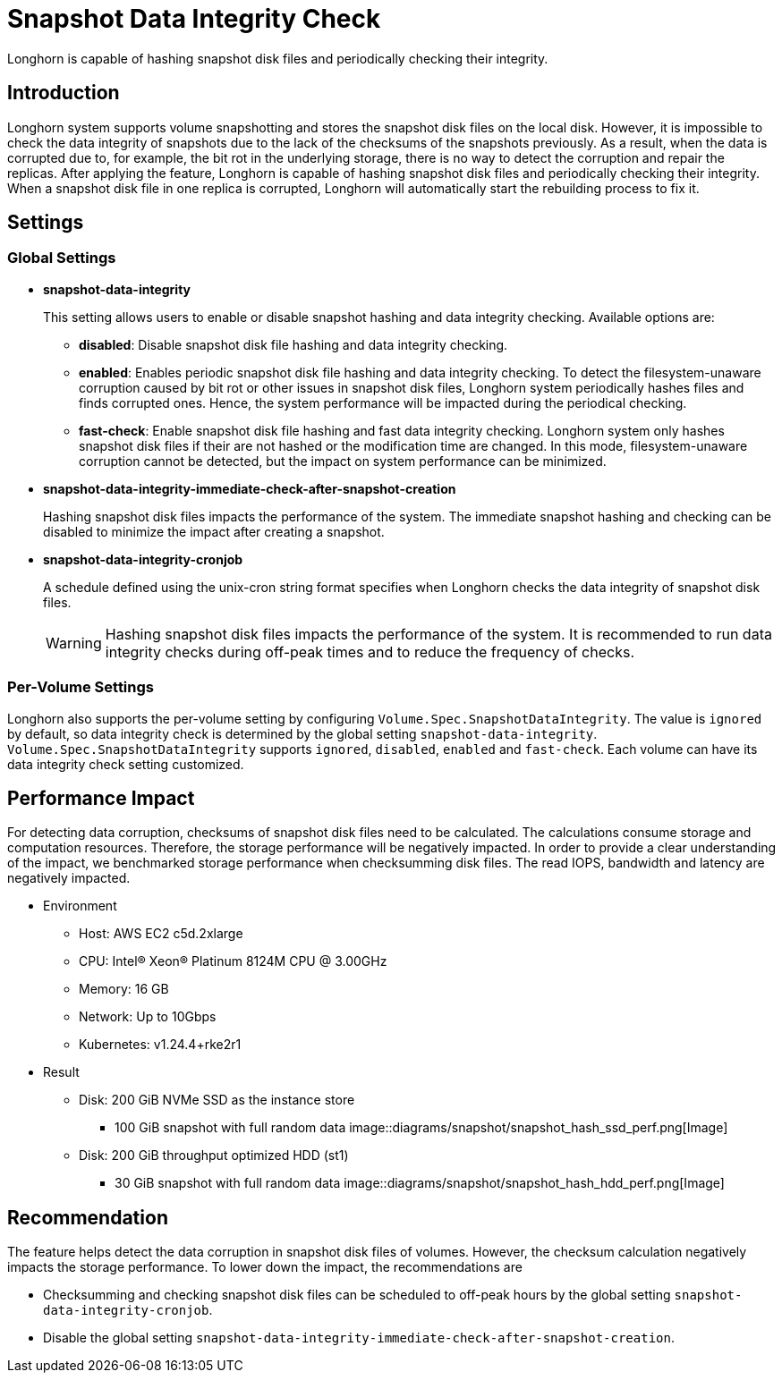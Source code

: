 = Snapshot Data Integrity Check
:weight: 2
:current-version: {page-origin-branch}

Longhorn is capable of hashing snapshot disk files and periodically checking their integrity.

== Introduction

Longhorn system supports volume snapshotting and stores the snapshot disk files on the local disk. However, it is impossible to check the data integrity of snapshots due to the lack of the checksums of the snapshots previously. As a result, when the data is corrupted due to, for example, the bit rot in the underlying storage, there is no way to detect the corruption and repair the replicas. After applying the feature, Longhorn is capable of hashing snapshot disk files and periodically checking their integrity. When a snapshot disk file in one replica is corrupted, Longhorn will automatically start the rebuilding process to fix it.

== Settings

=== Global Settings

* *snapshot-data-integrity* +
+
This setting allows users to enable or disable snapshot hashing and data integrity checking. Available options are:

 ** *disabled*: Disable snapshot disk file hashing and data integrity checking.
 ** *enabled*: Enables periodic snapshot disk file hashing and data integrity checking. To detect the filesystem-unaware corruption caused by bit rot or other issues in snapshot disk files, Longhorn system periodically hashes files and finds corrupted ones. Hence, the system performance will be impacted during the periodical checking.
 ** *fast-check*: Enable snapshot disk file hashing and fast data integrity checking. Longhorn system only hashes snapshot disk files if their are not hashed or the modification time are changed. In this mode, filesystem-unaware corruption cannot be detected, but the impact on system performance can be minimized.

* *snapshot-data-integrity-immediate-check-after-snapshot-creation* +
+
Hashing snapshot disk files impacts the performance of the system. The immediate snapshot hashing and checking can be disabled to minimize the impact after creating a snapshot.

* *snapshot-data-integrity-cronjob* +
+
A schedule defined using the unix-cron string format specifies when Longhorn checks the data integrity of snapshot disk files.
+
WARNING: Hashing snapshot disk files impacts the performance of the system. It is recommended to run data integrity checks during off-peak times and to reduce the frequency of checks.

=== Per-Volume Settings

Longhorn also supports the per-volume setting by configuring `Volume.Spec.SnapshotDataIntegrity`. The value is `ignored` by default, so data integrity check is determined by the global setting `snapshot-data-integrity`. `Volume.Spec.SnapshotDataIntegrity` supports `ignored`, `disabled`, `enabled` and `fast-check`. Each volume can have its data integrity check setting customized.

== Performance Impact

For detecting data corruption, checksums of snapshot disk files need to be calculated. The calculations consume storage and computation resources. Therefore, the storage performance will be negatively impacted. In order to provide a clear understanding of the impact, we benchmarked storage performance when checksumming disk files. The read IOPS, bandwidth and latency are negatively impacted.

* Environment
 ** Host: AWS EC2 c5d.2xlarge
 ** CPU: Intel(R) Xeon(R) Platinum 8124M CPU @ 3.00GHz
 ** Memory: 16 GB
 ** Network: Up to 10Gbps
 ** Kubernetes: v1.24.4+rke2r1
* Result
 ** Disk: 200 GiB NVMe SSD as the instance store
  *** 100 GiB snapshot with full random data
image::diagrams/snapshot/snapshot_hash_ssd_perf.png[Image]
 ** Disk: 200 GiB throughput optimized HDD (st1)
  *** 30 GiB snapshot with full random data
image::diagrams/snapshot/snapshot_hash_hdd_perf.png[Image]

== Recommendation

The feature helps detect the data corruption in snapshot disk files of volumes. However, the checksum calculation negatively impacts the storage performance. To lower down the impact, the recommendations are

* Checksumming and checking snapshot disk files can be scheduled to off-peak hours by the global setting `snapshot-data-integrity-cronjob`.
* Disable the global setting `snapshot-data-integrity-immediate-check-after-snapshot-creation`.
